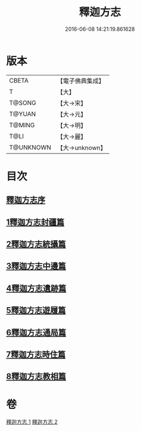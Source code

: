 #+TITLE: 釋迦方志 
#+DATE: 2016-06-08 14:21:19.861628

* 版本
 |     CBETA|【電子佛典集成】|
 |         T|【大】     |
 |    T@SONG|【大→宋】   |
 |    T@YUAN|【大→元】   |
 |    T@MING|【大→明】   |
 |      T@LI|【大→麗】   |
 | T@UNKNOWN|【大→unknown】|

* 目次
** [[file:KR6r0122_001.txt::001-0948a2][釋迦方志序]]
** [[file:KR6r0122_001.txt::001-0948b25][1釋迦方志封疆篇]]
** [[file:KR6r0122_001.txt::001-0948c9][2釋迦方志統攝篇]]
** [[file:KR6r0122_001.txt::001-0948c27][3釋迦方志中邊篇]]
** [[file:KR6r0122_001.txt::001-0950c8][4釋迦方志遺跡篇]]
** [[file:KR6r0122_002.txt::002-0968c20][5釋迦方志遊履篇]]
** [[file:KR6r0122_002.txt::002-0969c27][6釋迦方志通局篇]]
** [[file:KR6r0122_002.txt::002-0973b22][7釋迦方志時住篇]]
** [[file:KR6r0122_002.txt::002-0973c13][8釋迦方志教相篇]]

* 卷
[[file:KR6r0122_001.txt][釋迦方志 1]]
[[file:KR6r0122_002.txt][釋迦方志 2]]

